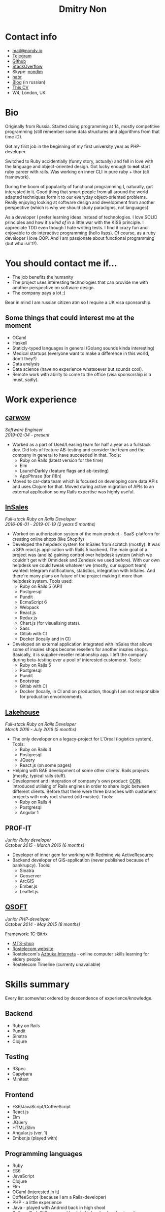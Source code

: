#+TITLE: Dmitry Non

#+attr_html: :width 200px
[[./photo.png]]

* Contact info

- [[mailto:mail@nondv.io][mail@nondv.io]]
- [[https://telegram.me/Nondv][Telegram]]
- [[https://github.com/Nondv][Github]]
- [[https://stackoverflow.com/users/3891844/nondv][StackOverflow]]
- Skype: [[https://join.skype.com/invite/gd1yEEPIrtXg][nondim]]
- [[https://habr.com/users/Nondv/][habr]]
- [[http://nondv.io][Blog]] (in russian)
- [[http://nondv.wtf][This CV]]
- W4, London, UK

* Bio

Originally from Russia. Started doing programming at 14, mostly competitive programming
(still remember some data structures and algorithms from that time :D).

Got my first job in the beginning of my first university year as PHP-developer.

Switched to Ruby accidentially (funny story, actually) and fell in love with the language
and object-oriented design. Got lucky enough to *not* start ruby career with rails.
Was working on inner CLI in pure ruby + thor (cli framework).

During the boom of popularity of functional programming I, naturally, got interested in it.
Good thing that smart people from all around the world adapted techniques form it to our
everyday object-oriented problems. Really enjoying looking at software design and development
from another perspective (which is why we should study paradigms, not languages).

As a developer I prefer learning ideas instead of technologies. I love SOLID principles
and how it's /kind of/ in a little war with the KISS principle. I appreciate TDD even though
I hate writing tests. I find it crazy fun and enjoyable to do interactive programming (hello lisps).
Of course, as a ruby developer I love OOP. And I am passionate about functional programming (but who isn't?).

* You should contact me if...

- The job benefits the humanity
- The project uses interesting technologies that can provide me with another perspective
  on software design.
- The company pays a lot ;)

Bear in mind I am russian citizen atm so I require a UK visa sponsorship.

** Some things that could interest me at the moment

- OCaml
- Haskell
- Staticly-typed languages in general (Golang sounds kinda interesting)
- Medical startups (everyone want to make a difference in this world, don't they?)
- Data analysis
- Data science (have no experience whatsoever but sounds cool).
- Remote work with ability to come to the office (visa sponsorship is a must, sadly).


* Work experience

** [[https://carwow.co.uk][carwow]]

/Software Engineer/ \\
/2019-02-04 - present/

- Worked as a part of Used/Leasing team for half a year as a fullstack dev.
  Did lots of feature AB-testing and consider the team and the company in general
  to have succeeded in that.
  Tools:
  - Ruby on Rails (latest version for the time)
  - Elm
  - LaunchDarkly (feature flags and ab-testing)
  - AppPhrase (for i18n)
- Moved to car-data team which is focused on developing core data APIs
  and uses Clojure for that.
  Moved during active migration of APIs to an external application so my Rails expertise
  was highly useful.

**  [[https://insales.ru][InSales]]

/Full-stack Ruby on Rails Developer/ \\
/2016-08-01 - 2019-01-19 (2 years 5 months)/


- Worked on authorization system of the main product - SaaS-platform for
  creating online shops (like Shopify)
- Developed the helpdesk system for InSales from scratch (mostly).
  It was a SPA react.js application with Rails 5 backend. The main goal of a
  project was (and is) gaining control over helpdesk system (which we couldn't
  get with Omnidesk and Zendesk we used before). With our own helpdesk we could tweak
  whatever we (mostly, our support team) wanted: telegram notifications,
  statistics, integration with InSales. And there're many plans on future of the
  project making it more than helpdesk system.
  Tools used:
  - Ruby on Rails 5 (API)
  - Postgresql
  - Pundit
  - EcmaScript 6
  - Webpack
  - React.js
  - Redux.js
  - Chart.js (for visualising stats).
  - Sass
  - Gitlab with CI
  - Docker (locally and in CI)
- Developed an external application integrated with InSales that allows some
  of insales shops become resellers for another insales shops. Basically, it is
  supplier-reseller relationship app. I left the company during beta-testing
  over a pool of interested customerst. Tools:
  - Ruby on Rails 5
  - Postgresql
  - Pundit
  - Bootstrap
  - Gitlab with CI
  - Docker (locally, in CI and on production, though I am not responsible for
    production envorironment).

** [[http://lakehouse.ru][Lakehouse]]

/Full-stack Ruby on Rails Developer/ \\
/March 2016 - July 2016 (5 months)/


- The only developer on a legacy-project for L'Oreal (logistics system).
  Tools:
  - Ruby on Rails 4
  - Postgresql
  - JQuery
  - React.js (on some pages)
- Helping with BAE development of some other clients'
  Rails projects (mostly, typical rails stuff).
- Development and integration of company's own product: [[http://www.o-din.ru][ODIN]].
  Introduced utilising of Rails engines in order to share logic between different clients.
  Before that there were three branches with customers' projects
  with only root shared (old master).
  Tools:
  - Ruby on Rails 4
  - Postgresql
  - Angular 1

** PROF-IT

/Junior Ruby developer/ \\
/October 2015 - March 2016 (6 months)/

- Developer of inner gem for working with Redmine via ActiveResource
- Backend developer of GIS-application (never published because of bankrupcy).
  Tools:
  - Sinatra
  - Geoserver
  - ArcGIS
  - Ember.js
  - Leaflet.js

** [[https://qsoft.ru][QSOFT]]

/Junior PHP-developer/ \\
/October 2014 - May 2015 (8 months)/


Framework: 1C-Bitrix

- [[http://shop.mts.ru/][MTS-shop]]
- [[http://www.rostelecom.ru/][Rostelecom website]]
- Rostelecom's [[http://www.azbukainterneta.ru][Azbuka Interneta]] - online computer skills learning for eldery people
- Rostelecom Timeline (currenty unavailable)

* Skills summary

Every list somewhat ordered by descendence of experience/knowledge.

** Backend

- Ruby on Rails
- Pundit
- Sinatra
- Clojure

** Testing

- RSpec
- Capybara
- Minitest

** Frontend

- ES6/JavaScript/CoffeeScript
- React.js
- Elm
- JQuery
- HTML/Slim
- Angular.js (ver. 1)
- Ember.js (played with)

** Programming languages

- Ruby
- ES6
- JavaScript
- Clojure
- Elm
- OCaml (interested in it)
- CoffeeScript (because I am a Rails-developer)
- PHP - a little experience
- Java - played with Android back in high shool
- Python, Perl, C/C++ - used back in high school and university.

** Database

- Postgresql (work experience)
- Mongodb (played with Clojure)

** Other

- Emacs
- git
- bash
- tmux
- Heroku (hobby)
- Redmine (+ API)
- nginx (deployed helpy.io on DigitalOcean for L'Oreal)
- Platforms: Mac OS (currenty), Linux (Ubuntu, ArchLinux)

** Languages

- Russian - native speaker.
- English - proficient.

